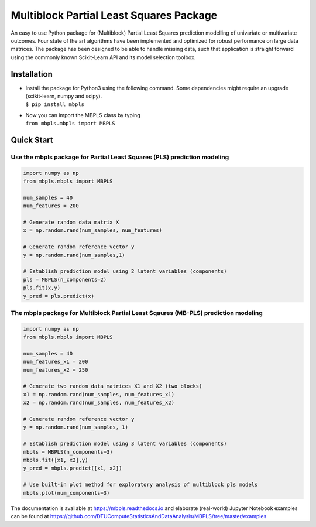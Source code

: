 Multiblock Partial Least Squares Package
========================================

.. image:: https://img.shields.io/pypi/v/mbpls.svg
    :target: https://pypi.python.org/pypi/mbpls
    :alt: Pypi Version
.. image:: https://travis-ci.com/DTUComputeStatisticsAndDataAnalysis/MBPLS.svg?branch=master
   :target: https://travis-ci.com/DTUComputeStatisticsAndDataAnalysis/MBPLS
   :alt: Build Status
.. image:: https://img.shields.io/pypi/l/mbpls.svg
    :target: https://pypi.python.org/pypi/mbpls/
    :alt: License
.. image:: https://readthedocs.org/projects/mbpls/badge/?version=latest
    :target: https://mbpls.readthedocs.io/en/latest/?badge=latest
    :alt: Documentation Status

An easy to use Python package for (Multiblock) Partial Least Squares
prediction modelling of univariate or multivariate outcomes. Four state
of the art algorithms have been implemented and optimized for robust
performance on large data matrices. The package has been designed to be
able to handle missing data, such that application is straight forward
using the commonly known Scikit-Learn API and its model selection
toolbox.

Installation
------------

-  | Install the package for Python3 using the following command. Some
     dependencies might require an upgrade (scikit-learn, numpy and
     scipy).
   | ``$ pip install mbpls``

-  | Now you can import the MBPLS class by typing
   | ``from mbpls.mbpls import MBPLS``

Quick Start
-----------

Use the mbpls package for Partial Least Squares (PLS) prediction modeling
~~~~~~~~~~~~~~~~~~~~~~~~~~~~~~~~~~~~~~~~~~~~~~~~~~~~~~~~~~~~~~~~~~~~~~~~~

.. code:: python

   import numpy as np
   from mbpls.mbpls import MBPLS

   num_samples = 40
   num_features = 200

   # Generate random data matrix X
   x = np.random.rand(num_samples, num_features)

   # Generate random reference vector y
   y = np.random.rand(num_samples,1)

   # Establish prediction model using 2 latent variables (components)
   pls = MBPLS(n_components=2)
   pls.fit(x,y)
   y_pred = pls.predict(x)

The mbpls package for Multiblock Partial Least Sqaures (MB-PLS) prediction modeling
~~~~~~~~~~~~~~~~~~~~~~~~~~~~~~~~~~~~~~~~~~~~~~~~~~~~~~~~~~~~~~~~~~~~~~~~~~~~~~~~~~~

.. code:: python

   import numpy as np
   from mbpls.mbpls import MBPLS

   num_samples = 40
   num_features_x1 = 200
   num_features_x2 = 250

   # Generate two random data matrices X1 and X2 (two blocks)
   x1 = np.random.rand(num_samples, num_features_x1)
   x2 = np.random.rand(num_samples, num_features_x2)

   # Generate random reference vector y
   y = np.random.rand(num_samples, 1)

   # Establish prediction model using 3 latent variables (components)
   mbpls = MBPLS(n_components=3)
   mbpls.fit([x1, x2],y)
   y_pred = mbpls.predict([x1, x2])

   # Use built-in plot method for exploratory analysis of multiblock pls models
   mbpls.plot(num_components=3)

The documentation is available at https://mbpls.readthedocs.io
and elaborate (real-world) Jupyter Notebook examples can be found at
https://github.com/DTUComputeStatisticsAndDataAnalysis/MBPLS/tree/master/examples